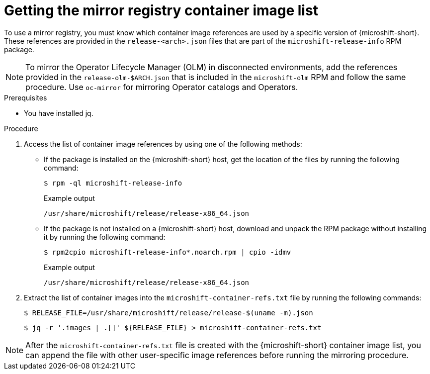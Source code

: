 // Module included in the following assemblies:
//
// * microshift/running_applications/microshift-deploy-with-mirror-registry.adoc

:_mod-docs-content-type: PROCEDURE
[id="microshift-get-mirror-reg-container-image-list_{context}"]
= Getting the mirror registry container image list

To use a mirror registry, you must know which container image references are used by a specific version of {microshift-short}. These references are provided in the `release-<arch>.json` files that are part of the `microshift-release-info` RPM package.

[NOTE]
====
To mirror the Operator Lifecycle Manager (OLM) in disconnected environments, add the references provided in the `release-olm-$ARCH.json` that is included in the `microshift-olm` RPM and follow the same procedure. Use `oc-mirror` for mirroring Operator catalogs and Operators.
====

.Prerequisites

* You have installed jq.

.Procedure

. Access the list of container image references by using one of the following methods:

** If the package is installed on the {microshift-short} host, get the location of the files by running the following command:
+
[source,terminal]
----
$ rpm -ql microshift-release-info
----
+
.Example output
[source,text]
----
/usr/share/microshift/release/release-x86_64.json
----

** If the package is not installed on a {microshift-short} host, download and unpack the RPM package without installing it by running the following command:
+
[source,terminal]
----
$ rpm2cpio microshift-release-info*.noarch.rpm | cpio -idmv
----
+
.Example output
[source,text]
----
/usr/share/microshift/release/release-x86_64.json
----

. Extract the list of container images into the `microshift-container-refs.txt` file by running the following commands:
+
[source,terminal]
----
$ RELEASE_FILE=/usr/share/microshift/release/release-$(uname -m).json
----
+
[source,terminal]
----
$ jq -r '.images | .[]' ${RELEASE_FILE} > microshift-container-refs.txt
----

[NOTE]
====
After the `microshift-container-refs.txt` file is created with the {microshift-short} container image list, you can append the file with other user-specific image references before running the mirroring procedure.
====